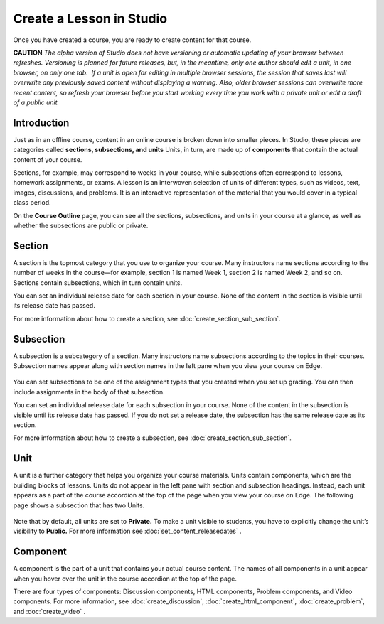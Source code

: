 
**************************
Create a Lesson in Studio
**************************

Once you have created a course, you are ready to create content for that course.

**CAUTION**  *The alpha version of Studio does not have versioning or automatic
updating of your browser between refreshes. Versioning is planned for future
releases, but, in the meantime, only one author should edit a unit, in one
browser, on only one tab.  If a unit is open for editing in multiple browser
sessions, the session that saves last will overwrite any previously saved
content without displaying a warning. Also, older browser sessions can overwrite
more recent content, so refresh your browser before you start working every time
you work with a private unit or edit a draft of a public unit.*


Introduction
************

Just as in an offline course, content in an online course is broken down into
smaller pieces. In Studio, these pieces are categories called **sections,
subsections, and units** Units, in turn, are made up of **components** that
contain the actual content of your course.

Sections, for example, may correspond to weeks in your course, while subsections
often correspond to lessons, homework assignments, or exams. A lesson is an
interwoven selection of units of different types, such as videos, text, images,
discussions, and problems. It is an interactive representation of the material
that you would cover in a typical class period.

On the **Course Outline** page, you can see all the sections, subsections, and
units in your course at a glance, as well as whether the subsections are public
or private.


    .. image:: images/image029.png
       :width: 800

    .. image:: images/image031.png
       :width: 800



Section
*******

A section is the topmost category that you use to organize your course. Many
instructors name sections according to the number of weeks in the course—for
example, section 1 is named Week 1, section 2 is named Week 2, and so on.
Sections contain subsections, which in turn contain units.

You can set an individual release date for each section in your course. None of
the content in the section is visible until its release date has passed.

For more information about how to create a section, see
:doc:`create_section_sub_section`.

Subsection
**********

A subsection is a subcategory of a section. Many instructors name subsections
according to the topics in their courses. Subsection names appear along with
section names in the left pane when you view your course on Edge.

    .. image:: images/image033.png

You can set subsections to be one of the assignment types that you created when
you set up grading. You can then include assignments in the body of that
subsection. 

You can set an individual release date for each subsection in your course. None
of the content in the subsection is visible until its release date has passed.
If you do not set a release date, the subsection has the same release date as
its section.

For more information about how to create a subsection, see
:doc:`create_section_sub_section`.

Unit
****

A unit is a further category that helps you organize your course materials.
Units contain components, which are the building blocks of lessons. Units do not
appear in the left pane with section and subsection headings. Instead, each unit
appears as a part of the course accordion at the top of the page when you view
your course on Edge. The following page shows a subsection that has two Units.

    .. image:: images/image035.png

Note that by default, all units are set to **Private.** To make a unit visible
to students, you have to explicitly change the unit’s visibility to **Public.**
For more information see :doc:`set_content_releasedates` .


Component 
*********

A component is the part of a unit that contains your actual course content. The
names of all components in a unit appear when you hover over the unit in the
course accordion at the top of the page.

.. image:: images/image037.png    
 :width: 800

There are four types of components: Discussion components, HTML components,
Problem components, and Video components. For more information, 
see :doc:`create_discussion`, :doc:`create_html_component`, :doc:`create_problem`, and :doc:`create_video` . 




